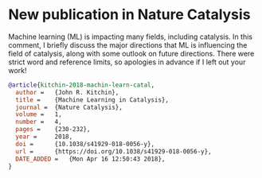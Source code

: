 * New publication in Nature Catalysis
  :PROPERTIES:
  :categories: news,publication
  :date:     2018/04/16 12:53:52
  :updated:  2018/04/16 12:53:52
  :org-url:  http://kitchingroup.cheme.cmu.edu/org/2018/04/16/New-publication-in-Nature-Catalysis.org
  :permalink: http://kitchingroup.cheme.cmu.edu/blog/2018/04/16/New-publication-in-Nature-Catalysis/index.html
  :END:

Machine learning (ML) is impacting many fields, including catalysis. In this comment, I briefly discuss the major directions that ML is influencing the field of catalysis, along with some outlook on future directions. There were strict word and reference limits, so apologies in advance if I left out your work!

#+BEGIN_SRC bibtex
@article{kitchin-2018-machin-learn-catal,
  author =	 {John R. Kitchin},
  title =	 {Machine Learning in Catalysis},
  journal =	 {Nature Catalysis},
  volume =	 1,
  number =	 4,
  pages =	 {230-232},
  year =	 2018,
  doi =		 {10.1038/s41929-018-0056-y},
  url =		 {https://doi.org/10.1038/s41929-018-0056-y},
  DATE_ADDED =	 {Mon Apr 16 12:50:43 2018},
}
#+END_SRC

